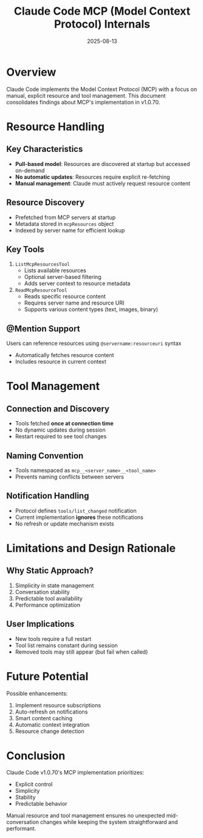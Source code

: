 #+TITLE: Claude Code MCP (Model Context Protocol) Internals
#+DATE: 2025-08-13

* Overview

Claude Code implements the Model Context Protocol (MCP) with a focus on manual, explicit resource and tool management. This document consolidates findings about MCP's implementation in v1.0.70.

* Resource Handling

** Key Characteristics
- **Pull-based model**: Resources are discovered at startup but accessed on-demand
- **No automatic updates**: Resources require explicit re-fetching
- **Manual management**: Claude must actively request resource content

** Resource Discovery
- Prefetched from MCP servers at startup
- Metadata stored in =mcpResources= object
- Indexed by server name for efficient lookup

** Key Tools
1. =ListMcpResourcesTool=
   - Lists available resources
   - Optional server-based filtering
   - Adds server context to resource metadata

2. =ReadMcpResourceTool=
   - Reads specific resource content
   - Requires server name and resource URI
   - Supports various content types (text, images, binary)

** @Mention Support
Users can reference resources using =@servername:resourceuri= syntax
- Automatically fetches resource content
- Includes resource in current context

* Tool Management

** Connection and Discovery
- Tools fetched **once at connection time**
- No dynamic updates during session
- Restart required to see tool changes

** Naming Convention
- Tools namespaced as =mcp__<server_name>__<tool_name>=
- Prevents naming conflicts between servers

** Notification Handling
- Protocol defines =tools/list_changed= notification
- Current implementation **ignores** these notifications
- No refresh or update mechanism exists

* Limitations and Design Rationale

** Why Static Approach?
1. Simplicity in state management
2. Conversation stability
3. Predictable tool availability
4. Performance optimization

** User Implications
- New tools require a full restart
- Tool list remains constant during session
- Removed tools may still appear (but fail when called)

* Future Potential

Possible enhancements:
1. Implement resource subscriptions
2. Auto-refresh on notifications
3. Smart content caching
4. Automatic context integration
5. Resource change detection

* Conclusion

Claude Code v1.0.70's MCP implementation prioritizes:
- Explicit control
- Simplicity
- Stability
- Predictable behavior

Manual resource and tool management ensures no unexpected mid-conversation changes while keeping the system straightforward and performant.